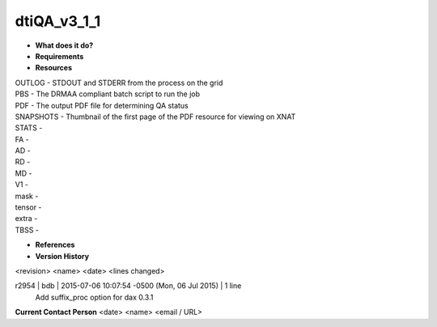 dtiQA_v3_1_1
============

* **What does it do?**

* **Requirements**

* **Resources**
| OUTLOG - STDOUT and STDERR from the process on the grid
| PBS - The DRMAA compliant batch script to run the job
| PDF - The output PDF file for determining QA status
| SNAPSHOTS - Thumbnail of the first page of the PDF resource for viewing on XNAT
| STATS -
| FA -
| AD -
| RD -
| MD -
| V1 -
| mask -
| tensor -
| extra -
| TBSS -

* **References**

* **Version History**
<revision> <name> <date> <lines changed>

r2954 | bdb | 2015-07-06 10:07:54 -0500 (Mon, 06 Jul 2015) | 1 line
	Add suffix_proc option for dax 0.3.1

**Current Contact Person**
<date> <name> <email / URL> 

	
	

